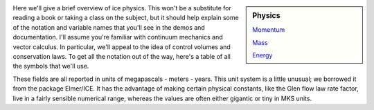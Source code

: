 .. title: Physics
.. slug: physics
.. date: 2021-08-27 15:55:46 UTC-07:00
.. tags: mathjax
.. category:
.. link:
.. description:
.. hidetitle: True
.. type: text

.. sidebar:: Physics

   `Momentum </physics-momentum/>`_

   `Mass </physics-mass/>`_

   `Energy </physics-energy/>`_

Here we'll give a brief overview of ice physics.
This won't be a substitute for reading a book or taking a class on the subject, but it should help explain some of the notation and variable names that you'll see in the demos and documentation.
I'll assume you're familiar with continuum mechanics and vector calculus.
In particular, we'll appeal to the idea of control volumes and conservation laws.
To get all the notation out of the way, here's a table of all the symbols that we'll use.

These fields are all reported in units of megapascals - meters - years.
This unit system is a little unusual; we borrowed it from the package Elmer/ICE.
It has the advantage of making certain physical constants, like the Glen flow law rate factor, live in a fairly sensible numerical range, whereas the values are often either gigantic or tiny in MKS units.
